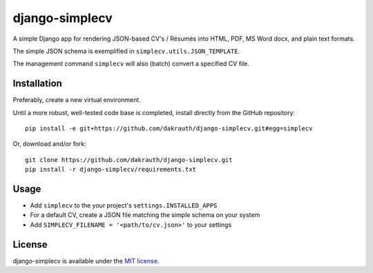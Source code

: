 django-simplecv
===============

A simple Django app for rendering JSON-based CV's / Résumés into HTML, PDF,
MS Word docx, and plain text formats.

The simple JSON schema is exemplified in ``simplecv.utils.JSON_TEMPLATE``.

The management command ``simplecv`` will also (batch) convert a specified CV file.

Installation
------------

Preferably, create a new virtual environment.

Until a more robust, well-tested code base is completed, install directly from 
the GitHub repository::

    pip install -e git+https://github.com/dakrauth/django-simplecv.git#egg=simplecv

Or, download and/or fork::

    git clone https://github.com/dakrauth/django-simplecv.git
    pip install -r django-simplecv/requirements.txt


Usage
-----

* Add ``simplecv`` to the your project's ``settings.INSTALLED_APPS``
* For a default CV, create a JSON file matching the simple schema on your system
* Add ``SIMPLECV_FILENAME = '<path/to/cv.json>'`` to your settings

License
-------

django-simplecv is available under the `MIT license`_.

.. _MIT license: LICENSE
